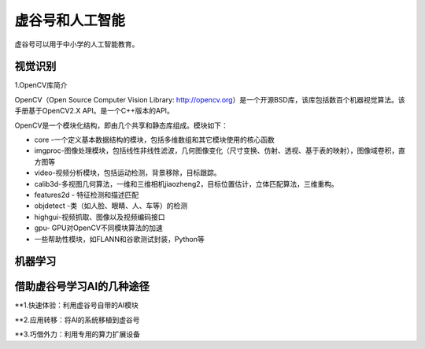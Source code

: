 虚谷号和人工智能
===============================

虚谷号可以用于中小学的人工智能教育。

----------------
视觉识别
----------------

1.OpenCV库简介

OpenCV（Open Source Computer Vision Library: http://opencv.org）是一个开源BSD库，该库包括数百个机器视觉算法。该手册基于OpenCV2.X API。是一个C++版本的API。

OpenCV是一个模块化结构，即由几个共享和静态库组成。模块如下：

- core -一个定义基本数据结构的模块，包括多维数组和其它模块使用的核心函数

- imgproc-图像处理模块，包括线性非线性滤波，几何图像变化（尺寸变换、仿射、透视、基于表的映射），图像域卷积，直方图等

- video-视频分析模块，包括运动检测，背景移除，目标跟踪。

- calib3d-多视图几何算法，一维和三维相机jiaozheng2，目标位置估计，立体匹配算法，三维重构。

- features2d - 特征检测和描述匹配

- objdetect -类（如人脸、眼睛、人、车等）的检测

- highgui-视频抓取、图像以及视频编码接口

- gpu- GPU对OpenCV不同模块算法的加速

- 一些帮助性模块，如FLANN和谷歌测试封装，Python等

----------------
机器学习
----------------






---------------------------------------
借助虚谷号学习AI的几种途径
---------------------------------------

**1.快速体验：利用虚谷号自带的AI模块





**2.应用转移：将AI的系统移植到虚谷号





**3.巧借外力：利用专用的算力扩展设备

